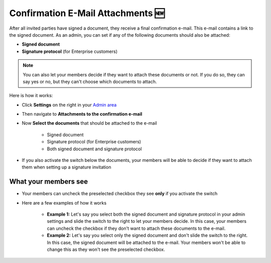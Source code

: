 .. _account-attachments:

==================================
Confirmation E-Mail Attachments 🆕
==================================

After all invited parties have signed a document, they receive a final confirmation e-mail. This e-mail contains a link to the signed document. As an admin, you can set if any of the following documents should also be attached: 

•	**Signed document**
•	**Signature protocol** (for Enterprise customers)

.. NOTE::
   You can also let your members decide if they want to attach these documents or not. If you do so, they can say yes or no, but they can't choose which documents to attach.

Here is how it works:

- Click **Settings** on the right in your `Admin area`_

.. _Admin area: https://my.skribble.com/business/settings


.. image:: attachments_settings.png
    :class: with-shadow
    

- Then navigate to **Attachments to the confirmation e-mail**

- Now **Select the documents** that should be attached to the e-mail

   •	Signed document
   •	Signature protocol (for Enterprise customers) 
   •	Both signed document and signature protocol

- If you also activate the switch below the documents, your members will be able to decide if they want to attach them when setting up a signature invitation

What your members see
---------------------

- Your members can uncheck the preselected checkbox they see **only** if you activate the switch


.. image:: settings_attachments_members_view.png
    :class: with-shadow
  
  
- Here are a few examples of how it works

      •	**Example 1:** Let's say you select both the signed document and signature protocol in your admin settings and slide the switch to the right to let your members decide. In this case, your members can uncheck the checkbox if they don't want to attach these documents to the e-mail.

      
      •	**Example 2:** Let's say you select only the signed document and don't slide the switch to the right. In this case, the signed document will be attached to the e-mail. Your members won't be able to change this as they won't see the preselected checkbox.
      
